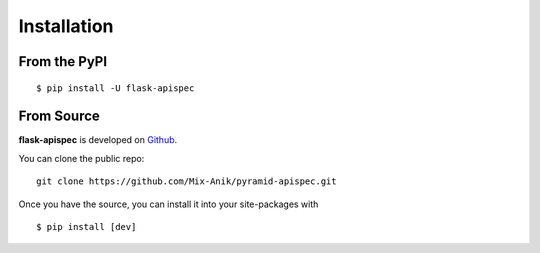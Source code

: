 .. _install:

Installation
============

From the PyPI
-------------
::

    $ pip install -U flask-apispec

From Source
-----------

**flask-apispec** is developed on Github_.

You can clone the public repo: ::

    git clone https://github.com/Mix-Anik/pyramid-apispec.git

Once you have the source, you can install it into your site-packages with ::

    $ pip install [dev]

.. _Github: https://github.com/jmcarp/flask-apispec
